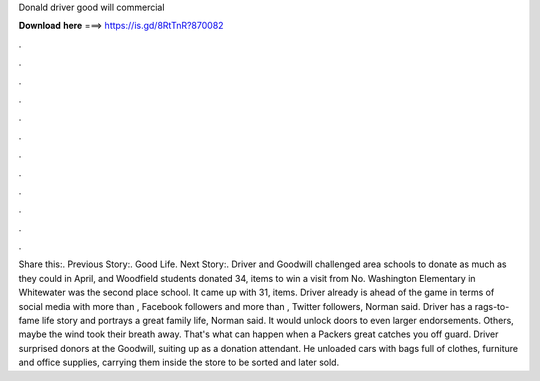 Donald driver good will commercial

𝐃𝐨𝐰𝐧𝐥𝐨𝐚𝐝 𝐡𝐞𝐫𝐞 ===> https://is.gd/8RtTnR?870082

.

.

.

.

.

.

.

.

.

.

.

.

Share this:. Previous Story:. Good Life. Next Story:. Driver and Goodwill challenged area schools to donate as much as they could in April, and Woodfield students donated 34, items to win a visit from No. Washington Elementary in Whitewater was the second place school. It came up with 31, items. Driver already is ahead of the game in terms of social media with more than , Facebook followers and more than , Twitter followers, Norman said. Driver has a rags-to-fame life story and portrays a great family life, Norman said.
It would unlock doors to even larger endorsements. Others, maybe the wind took their breath away. That's what can happen when a Packers great catches you off guard. Driver surprised donors at the Goodwill, suiting up as a donation attendant. He unloaded cars with bags full of clothes, furniture and office supplies, carrying them inside the store to be sorted and later sold.